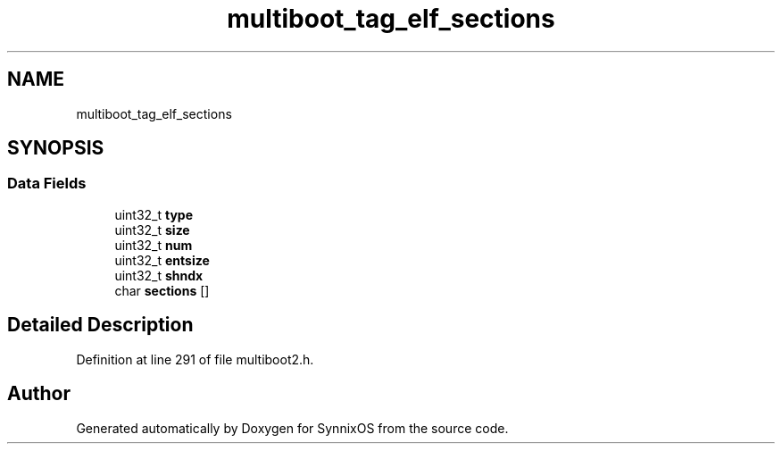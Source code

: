 .TH "multiboot_tag_elf_sections" 3 "Sat Jul 24 2021" "SynnixOS" \" -*- nroff -*-
.ad l
.nh
.SH NAME
multiboot_tag_elf_sections
.SH SYNOPSIS
.br
.PP
.SS "Data Fields"

.in +1c
.ti -1c
.RI "uint32_t \fBtype\fP"
.br
.ti -1c
.RI "uint32_t \fBsize\fP"
.br
.ti -1c
.RI "uint32_t \fBnum\fP"
.br
.ti -1c
.RI "uint32_t \fBentsize\fP"
.br
.ti -1c
.RI "uint32_t \fBshndx\fP"
.br
.ti -1c
.RI "char \fBsections\fP []"
.br
.in -1c
.SH "Detailed Description"
.PP 
Definition at line 291 of file multiboot2\&.h\&.

.SH "Author"
.PP 
Generated automatically by Doxygen for SynnixOS from the source code\&.
